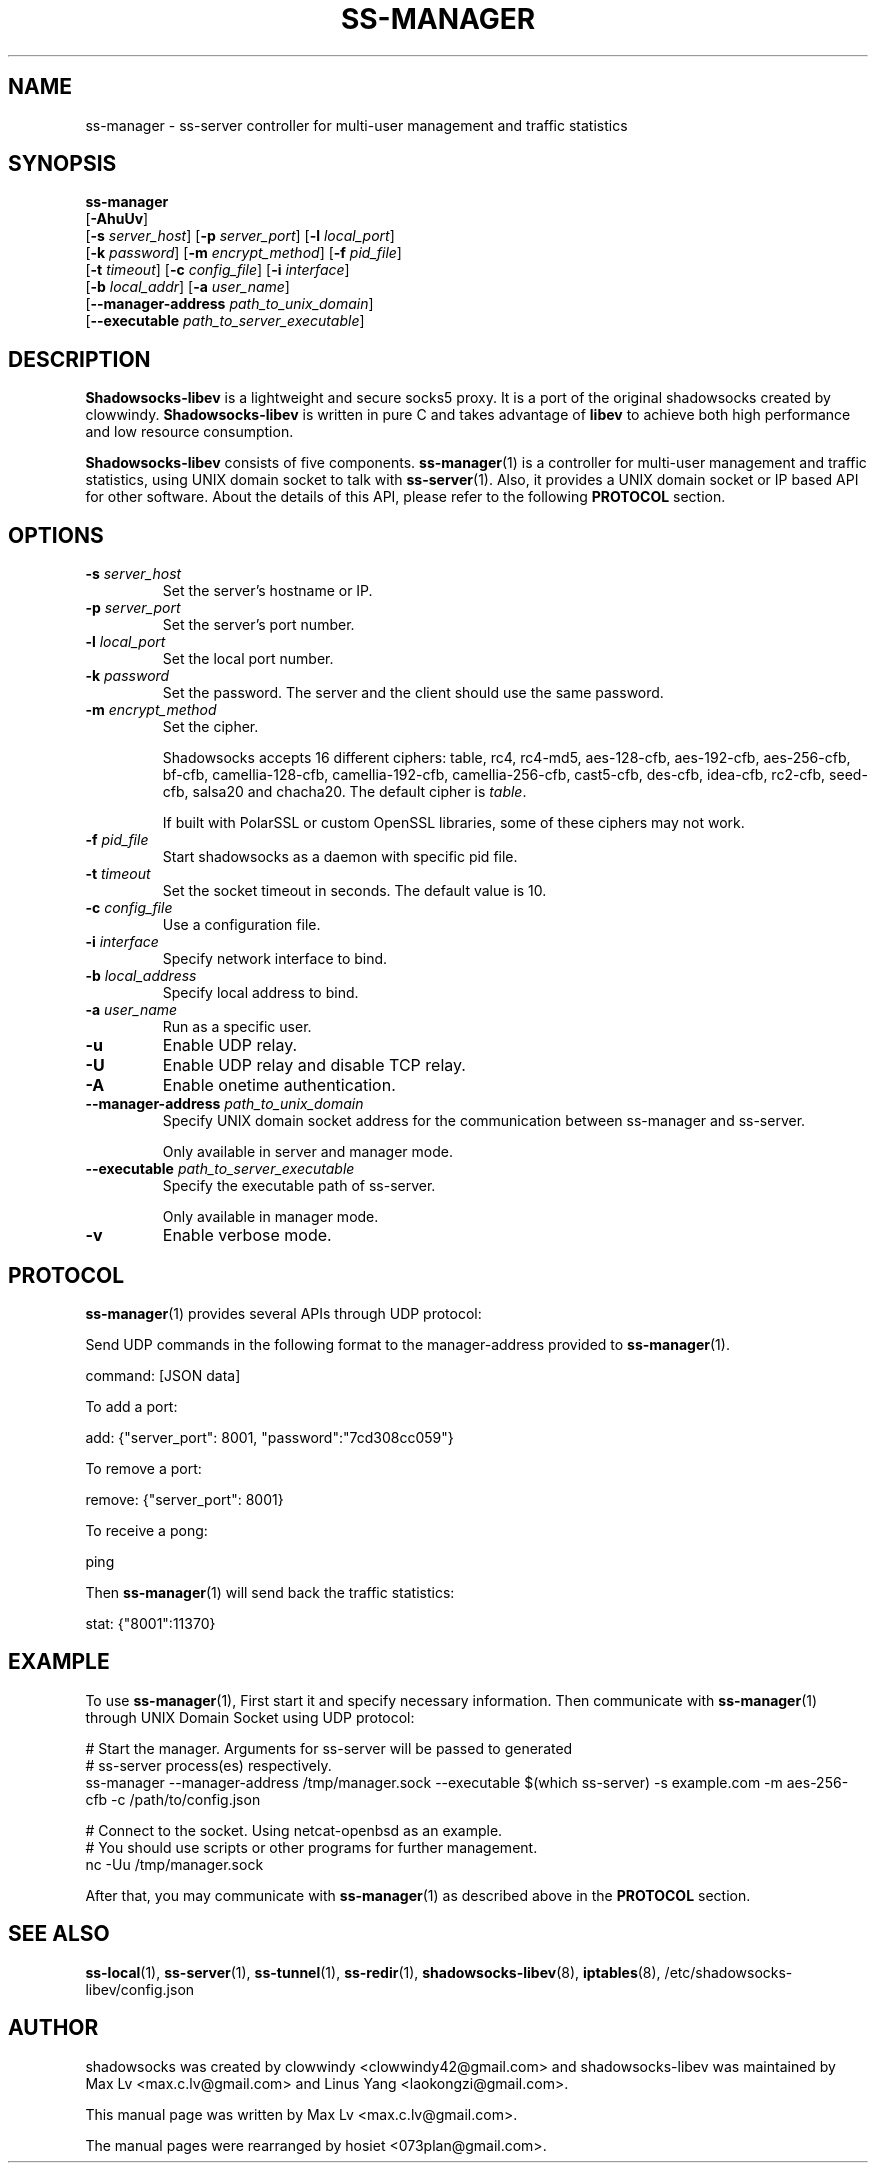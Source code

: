 .ig
. manual page for shadowsocks-libev
.
. Copyright (c) 2012-2015, by: Max Lv
. All rights reserved.
.
. Permission is granted to copy, distribute and/or modify this document
. under the terms of the GNU Free Documentation License, Version 1.1 or
. any later version published by the Free Software Foundation;
. with no Front-Cover Texts, no Back-Cover Texts, and with the following
. Invariant Sections (and any sub-sections therein):
.   all .ig sections, including this one
.   STUPID TRICKS Sampler
.   AUTHOR
.
. A copy of the Free Documentation License is included in the section
. entitled "GNU Free Documentation License".
.
..
\#                          - these two are for chuckles, makes great grammar
.ds Lo  \fBss-local\fR
.ds Re  \fBss-redir\fR
.ds Se  \fBss-server\fR
.ds Tu  \fBss-tunnel\fR
.ds Ma  \fBss-manager\fR
.ds Me  \fBShadowsocks-libev\fR
.
.TH "SS-MANAGER" "1" "September 10, 2015" "SHADOWSOCKS-LIBEV"
.SH NAME
ss-manager \- ss-server controller for multi-user management and traffic statistics

.SH SYNOPSIS
\*(Ma
    [\fB\-AhuUv\fR]
    [\fB\-s\fR \fIserver_host\fR] [\fB\-p\fR \fIserver_port\fR]     [\fB\-l\fR \fIlocal_port\fR]
    [\fB\-k\fR \fIpassword\fR]    [\fB\-m\fR \fIencrypt_method\fR]  [\fB\-f\fR \fIpid_file\fR]
    [\fB\-t\fR \fItimeout\fR]     [\fB\-c\fR \fIconfig_file\fR]     [\fB\-i\fR \fIinterface\fR]
    [\fB\-b\fR \fIlocal_addr\fR]  [\fB\-a\fR \fIuser_name\fR]
    [\fB\-\-manager\-address\fR \fIpath_to_unix_domain\fR]
    [\fB\-\-executable\fR \fIpath_to_server_executable\fR]

.SH DESCRIPTION
\*(Me is a lightweight and secure socks5 proxy. It is a port of the original
shadowsocks created by clowwindy. \*(Me is written in pure C and takes advantage
of \fBlibev\fP to achieve both high performance and low resource consumption.
.PP
\*(Me consists of five components.
\*(Ma(1) is a controller for multi-user management and traffic statistics, using UNIX
domain socket to talk with \*(Se(1). Also, it provides a UNIX domain socket or IP based
API for other software. About the details of this API, please refer to the following
\fBPROTOCOL\fR section.

.SH OPTIONS
.TP
.B \-s \fIserver_host\fP
Set the server's hostname or IP.
.TP
.B \-p \fIserver_port\fP
Set the server's port number.
.TP
.B \-l \fIlocal_port\fP
Set the local port number.
.TP
.B \-k \fIpassword\fP
Set the password. The server and the client should use the same password.
.TP
.B \-m \fIencrypt_method\fP
Set the cipher.

Shadowsocks accepts 16 different ciphers: table, rc4, rc4-md5,
aes-128-cfb, aes-192-cfb, aes-256-cfb, bf-cfb, camellia-128-cfb,
camellia-192-cfb, camellia-256-cfb, cast5-cfb, des-cfb, idea-cfb, rc2-cfb,
seed-cfb, salsa20 and chacha20. The default cipher is \fItable\fP.

If built with PolarSSL or custom OpenSSL libraries, some of these ciphers may
not work.
.TP
.B \-f \fIpid_file\fP
Start shadowsocks as a daemon with specific pid file.
.TP
.B \-t \fItimeout\fP
Set the socket timeout in seconds. The default value is 10.
.TP
.B \-c \fIconfig_file\fP
Use a configuration file.
.TP
.B \-i \fIinterface\fP
Specify network interface to bind.
.TP
.B \-b \fIlocal_address\fP
Specify local address to bind.
.TP
.B \-a \fIuser_name\fP
Run as a specific user.
.TP
.B \-u
Enable UDP relay.
.TP
.B \-U
Enable UDP relay and disable TCP relay.
.TP
.B \-A
Enable onetime authentication.
.TP
.B \--manager-address \fIpath_to_unix_domain\fP
Specify UNIX domain socket address for the communication between ss-manager and
ss-server.

Only available in server and manager mode.
.TP
.B \--executable \fIpath_to_server_executable\fP
Specify the executable path of ss-server.

Only available in manager mode.
.TP
.B \-v
Enable verbose mode.

.SH PROTOCOL
\*(Ma(1) provides several APIs through UDP protocol:

    Send UDP commands in the following format to the manager-address provided to \*(Ma(1).

        command: [JSON data]

    To add a port:

        add: {"server_port": 8001, "password":"7cd308cc059"}

    To remove a port:

        remove: {"server_port": 8001}

    To receive a pong:

        ping

    Then \*(Ma(1) will send back the traffic statistics:

        stat: {"8001":11370}

.SH EXAMPLE
To use \*(Ma(1), First start it and specify necessary information.
Then communicate with \*(Ma(1) through UNIX Domain Socket using UDP protocol:

    # Start the manager. Arguments for ss-server will be passed to generated
    # ss-server process(es) respectively.
    ss-manager --manager-address /tmp/manager.sock --executable \
$(which ss-server) -s example.com -m aes-256-cfb -c /path/to/config.json

    # Connect to the socket. Using netcat-openbsd as an example.
    # You should use scripts or other programs for further management.
    nc -Uu /tmp/manager.sock

After that, you may communicate with \*(Ma(1) as described above in the
\fBPROTOCOL\fR section.

.SH SEE ALSO
.BR \*(Lo (1),
.BR \*(Se (1),
.BR \*(Tu (1),
.BR \*(Re (1),
.BR shadowsocks-libev (8),
.BR iptables (8),
/etc/shadowsocks-libev/config.json
.br
.SH AUTHOR
shadowsocks was created by clowwindy <clowwindy42@gmail.com> and
shadowsocks-libev was maintained by Max Lv <max.c.lv@gmail.com> and Linus Yang
<laokongzi@gmail.com>.
.PP
This manual page was written by Max Lv <max.c.lv@gmail.com>.
.PP
The manual pages were rearranged by hosiet <073plan@gmail.com>.
